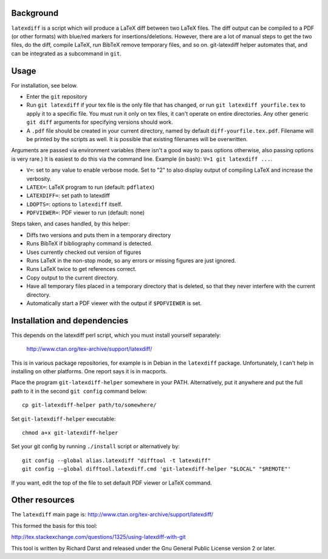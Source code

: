 
Background
==========

``latexdiff`` is a script which will produce a LaTeX diff between two
LaTeX files.  The diff output can be compiled to a PDF (or other
formats) with blue/red markers for insertions/deletions.  However,
there are a lot of manual steps to get the two files, do the diff,
compile LaTeX, run BibTeX remove temporary files, and so on.
git-latexdiff helper automates that, and can be integrated as a
subcommand in ``git``.

Usage
=====

For installation, see below.

* Enter the ``git`` repository

* Run ``git latexdiff`` if your tex file is the only file that has
  changed, or run ``git latexdiff yourfile.tex`` to apply it to a
  specific file.  You must run it only on tex files, it can't operate on
  entire directories.  Any other generic ``git diff`` arguments for
  specifying versions should work.

* A ``.pdf`` file should be created in your current directory, named by
  default ``diff-yourfile.tex.pdf``.  Filename will be printed by the
  scripts as well.  It is possible that existing filenames will be
  overwritten.

Arguments are passed via environment variables (there isn't a good way
to pass options otherwise, also passing options is very rare.)  It is
easiest to do this via the command line.  Example (in bash): ``V=1 git
latexdiff ...``.

* ``V=``: set to any value to enable verbose mode.  Set to "2" to also
  display output of compiling LaTeX and increase the verbosity.
* ``LATEX=``: LaTeX program to run (default: ``pdflatex``)
* ``LATEXDIFF=``: set path to latexdiff
* ``LDOPTS=``: options to ``latexdiff`` itself.
* ``PDFVIEWER=``: PDF viewer to run (default: none)

Steps taken, and cases handled, by this helper:

* Diffs two versions and puts them in a temporary directory
* Runs BibTeX if \bibliography command is detected.
* Uses currently checked out version of figures
* Runs LaTeX in the non-stop mode, so any errors or missing figures are
  just ignored.
* Runs LaTeX twice to get references correct.
* Copy output to the current directory.
* Have all temporary files placed in a temporary directory that is
  deleted, so that they never interfere with the current directory.
* Automatically start a PDF viewer with the output if ``$PDFVIEWER`` is
  set.



Installation and dependencies
=============================

This depends on the latexdiff perl script, which you must install
yourself separately:
  http://www.ctan.org/tex-archive/support/latexdiff/
This is in various package repositories, for example is in Debian in
the ``latexdiff`` package.  Unfortunately, I can't help in installing
on other platforms.  One report says it is in macports.



Place the program ``git-latexdiff-helper`` somewhere in your PATH.
Alternatively, put it anywhere and put the full path to it in the
second ``git config`` command below::

    cp git-latexdiff-helper path/to/somewhere/

Set ``git-latexdiff-helper`` executable::

    chmod a+x git-latexdiff-helper

Set your git config by running ``./install`` script or alternatively by::

    git config --global alias.latexdiff "difftool -t latexdiff"
    git config --global difftool.latexdiff.cmd 'git-latexdiff-helper "$LOCAL" "$REMOTE"'

If you want, edit the top of the file to set default PDF viewer or
LaTeX command.


Other resources
===============

The ``latexdiff`` main page is:
http://www.ctan.org/tex-archive/support/latexdiff/

This formed the basis for this tool:

http://tex.stackexchange.com/questions/1325/using-latexdiff-with-git

This tool is written by Richard Darst and released under the Gnu
General Public License version 2 or later.

